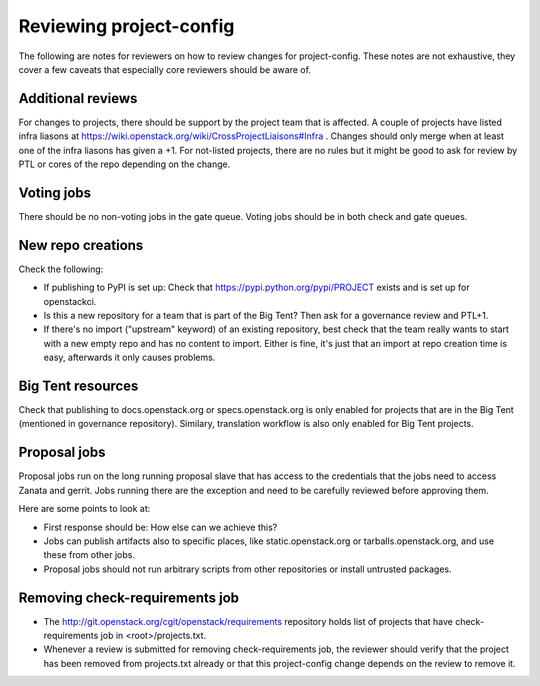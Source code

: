 ========================
Reviewing project-config
========================

The following are notes for reviewers on how to review changes for
project-config. These notes are not exhaustive, they cover a few
caveats that especially core reviewers should be aware of.

Additional reviews
==================

For changes to projects, there should be support by the project team
that is affected. A couple of projects have listed infra liasons at
https://wiki.openstack.org/wiki/CrossProjectLiaisons#Infra . Changes
should only merge when at least one of the infra liasons has given a
+1. For not-listed projects, there are no rules but it might be good
to ask for review by PTL or cores of the repo depending on the change.

Voting jobs
===========

There should be no non-voting jobs in the gate queue. Voting jobs
should be in both check and gate queues.

New repo creations
==================

Check the following:

* If publishing to PyPI is set up: Check that
  https://pypi.python.org/pypi/PROJECT exists and is set up for
  openstackci.

* Is this a new repository for a team that is part of the Big Tent?
  Then ask for a governance review and PTL+1.

* If there's no import ("upstream" keyword) of an existing repository,
  best check that the team really wants to start with a new empty repo
  and has no content to import. Either is fine, it's just that an
  import at repo creation time is easy, afterwards it only causes
  problems.

Big Tent resources
==================

Check that publishing to docs.openstack.org or specs.openstack.org is
only enabled for projects that are in the Big Tent (mentioned in
governance repository). Similary, translation workflow is also only
enabled for Big Tent projects.

Proposal jobs
=============

Proposal jobs run on the long running proposal slave that has access
to the credentials that the jobs need to access Zanata and gerrit.
Jobs running there are the exception and need to be carefully reviewed
before approving them.

Here are some points to look at:

* First response should be: How else can we achieve this?

* Jobs can publish artifacts also to specific places, like
  static.openstack.org or tarballs.openstack.org, and use these from
  other jobs.

* Proposal jobs should not run arbitrary scripts from other
  repositories or install untrusted packages.

Removing check-requirements job
===============================

* The http://git.openstack.org/cgit/openstack/requirements repository holds
  list of projects that have check-requirements job in <root>/projects.txt.

* Whenever a review is submitted for removing check-requirements job,
  the reviewer should verify that the project has been removed from
  projects.txt already or that this project-config change depends
  on the review to remove it.
